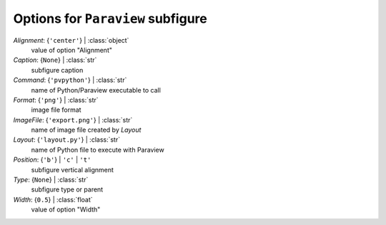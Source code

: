 ----------------------------------
Options for ``Paraview`` subfigure
----------------------------------

*Alignment*: {``'center'``} | :class:`object`
    value of option "Alignment"
*Caption*: {``None``} | :class:`str`
    subfigure caption
*Command*: {``'pvpython'``} | :class:`str`
    name of Python/Paraview executable to call
*Format*: {``'png'``} | :class:`str`
    image file format
*ImageFile*: {``'export.png'``} | :class:`str`
    name of image file created by *Layout*
*Layout*: {``'layout.py'``} | :class:`str`
    name of Python file to execute with Paraview
*Position*: {``'b'``} | ``'c'`` | ``'t'``
    subfigure vertical alignment
*Type*: {``None``} | :class:`str`
    subfigure type or parent
*Width*: {``0.5``} | :class:`float`
    value of option "Width"

